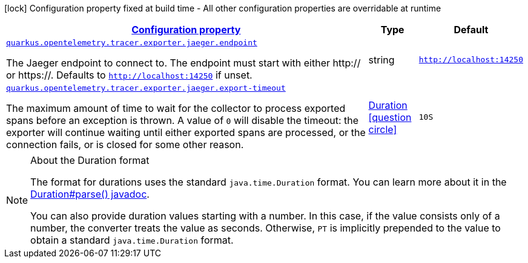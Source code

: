 [.configuration-legend]
icon:lock[title=Fixed at build time] Configuration property fixed at build time - All other configuration properties are overridable at runtime
[.configuration-reference, cols="80,.^10,.^10"]
|===

h|[[quarkus-opentelemetry-tracer-exporter-jaeger-jaeger-exporter-config-jaeger-exporter-runtime-config_configuration]]link:#quarkus-opentelemetry-tracer-exporter-jaeger-jaeger-exporter-config-jaeger-exporter-runtime-config_configuration[Configuration property]

h|Type
h|Default

a| [[quarkus-opentelemetry-tracer-exporter-jaeger-jaeger-exporter-config-jaeger-exporter-runtime-config_quarkus.opentelemetry.tracer.exporter.jaeger.endpoint]]`link:#quarkus-opentelemetry-tracer-exporter-jaeger-jaeger-exporter-config-jaeger-exporter-runtime-config_quarkus.opentelemetry.tracer.exporter.jaeger.endpoint[quarkus.opentelemetry.tracer.exporter.jaeger.endpoint]`

[.description]
--
The Jaeger endpoint to connect to. The endpoint must start with either http:// or https://. 
 Defaults to `http://localhost:14250` if unset.
--|string 
|`http://localhost:14250`


a| [[quarkus-opentelemetry-tracer-exporter-jaeger-jaeger-exporter-config-jaeger-exporter-runtime-config_quarkus.opentelemetry.tracer.exporter.jaeger.export-timeout]]`link:#quarkus-opentelemetry-tracer-exporter-jaeger-jaeger-exporter-config-jaeger-exporter-runtime-config_quarkus.opentelemetry.tracer.exporter.jaeger.export-timeout[quarkus.opentelemetry.tracer.exporter.jaeger.export-timeout]`

[.description]
--
The maximum amount of time to wait for the collector to process exported spans before an exception is thrown. A value of `0` will disable the timeout: the exporter will continue waiting until either exported spans are processed, or the connection fails, or is closed for some other reason.
--|link:https://docs.oracle.com/javase/8/docs/api/java/time/Duration.html[Duration]
  link:#duration-note-anchor[icon:question-circle[], title=More information about the Duration format]
|`10S`

|===
ifndef::no-duration-note[]
[NOTE]
[[duration-note-anchor]]
.About the Duration format
====
The format for durations uses the standard `java.time.Duration` format.
You can learn more about it in the link:https://docs.oracle.com/javase/8/docs/api/java/time/Duration.html#parse-java.lang.CharSequence-[Duration#parse() javadoc].

You can also provide duration values starting with a number.
In this case, if the value consists only of a number, the converter treats the value as seconds.
Otherwise, `PT` is implicitly prepended to the value to obtain a standard `java.time.Duration` format.
====
endif::no-duration-note[]
